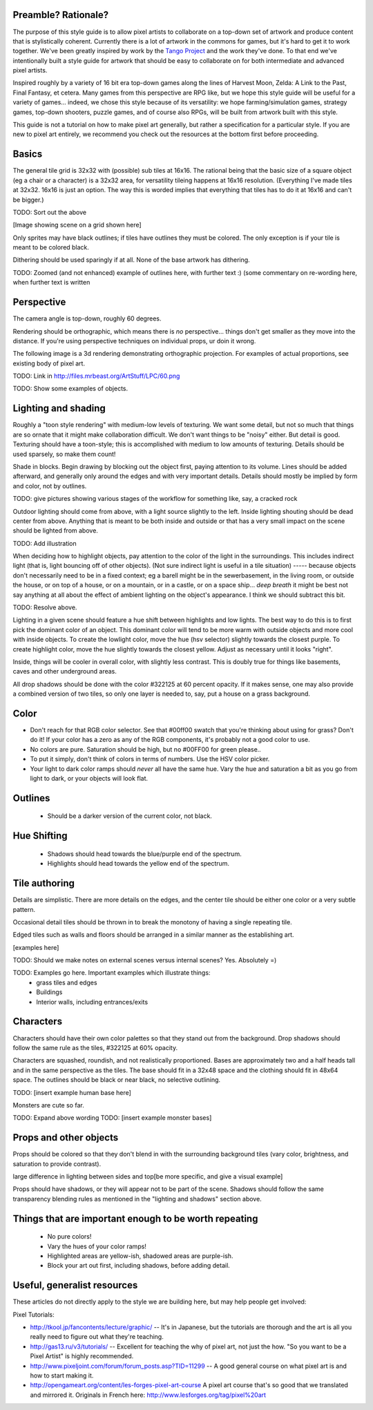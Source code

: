 Preamble?  Rationale?
---------------------

The purpose of this style guide is to allow pixel artists to
collaborate on a top-down set of artwork and produce content that is
stylistically coherent.  Currently there is a lot of artwork in the
commons for games, but it's hard to get it to work together.  We've
been greatly inspired by work by the `Tango Project
<http://tango.freedesktop.org/>`_ and the work they've done.  To that
end we've intentionally built a style guide for artwork that should be
easy to collaborate on for both intermediate and advanced pixel
artists.

Inspired roughly by a variety of 16 bit era top-down games along the
lines of Harvest Moon, Zelda: A Link to the Past, Final Fantasy,
et cetera.  Many games from this perspective are RPG like, but we hope
this style guide will be useful for a variety of games... indeed, we
chose this style because of its versatility: we hope
farming/simulation games, strategy games, top-down shooters, puzzle
games, and of course also RPGs, will be built from artwork built with
this style.

This guide is not a tutorial on how to make pixel art generally, but
rather a specification for a particular style.  If you are new to
pixel art entirely, we recommend you check out the resources at the
bottom first before proceeding.


Basics
------

The general tile grid is 32x32 with (possible) sub tiles at 16x16.
The rational being that the basic size of a square object (eg a chair
or a character) is a 32x32 area, for versatility tileing happens at
16x16 resolution. (Everything I've made tiles at 32x32.  16x16 is just
an option.  The way this is worded implies that everything that tiles
has to do it at 16x16 and can't be bigger.)

TODO: Sort out the above

[Image showing scene on a grid shown here]

Only sprites may have black outlines; if tiles have outlines they must
be colored.  The only exception is if your tile is meant to be colored
black.

Dithering should be used sparingly if at all.  None of the base
artwork has dithering.

TODO: Zoomed (and not enhanced) example of outlines here, with further
text :) (some commentary on re-wording here, when further text is
written


Perspective
-----------

The camera angle is top-down, roughly 60 degrees.

Rendering should be orthographic, which means there is *no*
perspective... things don't get smaller as they move into the
distance.  If you're using perspective techniques on individual props,
ur doin it wrong.

The following image is a 3d rendering demonstrating orthographic
projection.  For examples of actual proportions, see existing body of
pixel art.

TODO: Link in http://files.mrbeast.org/ArtStuff/LPC/60.png

TODO: Show some examples of objects.


Lighting and shading
--------------------

Roughly a "toon style rendering" with medium-low levels of texturing.
We want some detail, but not so much that things are so ornate that it
might make collaboration difficult.  We don't want things to be
"noisy" either.  But detail is good.  Texturing should have a
toon-style; this is accomplished with medium to low amounts of
texturing.  Details should be used sparsely, so make them count!

Shade in blocks.  Begin drawing by blocking out the object first,
paying attention to its volume.  Lines should be added afterward, and
generally only around the edges and with very important details.
Details should mostly be implied by form and color, not by outlines.

TODO: give pictures showing various stages of the workflow for something
like, say, a cracked rock

Outdoor lighting should come from above, with a light source slightly
to the left.  Inside lighting shouting should be dead center from
above.  Anything that is meant to be both inside and outside or that
has a very small impact on the scene should be lighted from above.

TODO: Add illustration

When deciding how to highlight objects, pay attention to the color of
the light in the surroundings.  This includes indirect light (that is,
light bouncing off of other objects). (Not sure indirect light is
useful in a tile situation) ----- because objects don't necessarily
need to be in a fixed context; eg a barell might be in the
sewerbasement, in the living room, or outside the house, or on top of
a house, or on a mountain, or in a castle, or on a space ship... *deep
breath* it might be best not say anything at all about the effect of
ambient lighting on the object's appearance. I think we should
subtract this bit.

TODO: Resolve above.

Lighting in a given scene should feature a hue shift between
highlights and low lights.  The best way to do this is to first pick
the dominant color of an object.  This dominant color will tend to be
more warm with outside objects and more cool with inside objects.  To
create the lowlight color, move the hue (hsv selector) slightly
towards the closest purple.  To create highlight color, move the hue
slightly towards the closest yellow.  Adjust as necessary until it
looks "right".

Inside, things will be cooler in overall color, with slightly less
contrast.  This is doubly true for things like basements, caves and
other underground areas.

All drop shadows should be done with the color #322125 at 60 percent
opacity.  If it makes sense, one may also provide a combined version
of two tiles, so only one layer is needed to, say, put a house on a
grass background.


Color
-----

* Don't reach for that RGB color selector.  See that #00ff00 swatch
  that you're thinking about using for grass?  Don't do it!  If your
  color has a zero as any of the RGB components, it's probably not a
  good color to use.
* No colors are pure.  Saturation should be high, but no #00FF00 for
  green please..

* To put it simply, don't think of colors in terms of numbers.  Use
  the HSV color picker.

* Your light to dark color ramps should *never* all have the same hue.
  Vary the hue and saturation a bit as you go from light to dark, or
  your objects will look flat.


Outlines
--------

 * Should be a darker version of the current color, not black.


Hue Shifting
------------

 * Shadows should head towards the blue/purple end of the spectrum.
 * Highlights should head towards the yellow end of the spectrum.


Tile authoring
--------------

Details are simplistic.  There are more details on the edges, and the
center tile should be either one color or a very subtle pattern.

Occasional detail tiles should be thrown in to break the monotony of
having a single repeating tile.

Edged tiles such as walls and floors should be arranged in a similar
manner as the establishing art.

[examples here]

TODO: Should we make notes on external scenes versus internal scenes? Yes. Absolutely =)

TODO: Examples go here.  Important examples which illustrate things:
 * grass tiles and edges
 * Buildings
 * Interior walls, including entrances/exits


Characters
----------

Characters should have their own color palettes so that they stand out
from the background.  Drop shadows should follow the same rule as the
tiles, #322125 at 60% opacity.

Characters are squashed, roundish, and not realistically proportioned.
Bases are approximately two and a half heads tall and in the same
perspective as the tiles.  The base should fit in a 32x48 space and
the clothing should fit in 48x64 space.  The outlines should be black
or near black, no selective outlining.

TODO: [insert example human base here]

Monsters are cute so far.

TODO: Expand above wording
TODO: [insert example monster bases]


Props and other objects
-----------------------

Props should be colored so that they don't blend in with the
surrounding background tiles (vary color, brightness, and saturation
to provide contrast).

large difference in lighting between sides and top[be more specific,
and give a visual example]

Props should have shadows, or they will appear not to be part of the
scene.  Shadows should follow the same transparency blending rules as
mentioned in the "lighting and shadows" section above.


Things that are important enough to be worth repeating
------------------------------------------------------

 * No pure colors!
 * Vary the hues of your color ramps!
 * Highlighted areas are yellow-ish, shadowed areas are purple-ish.
 * Block your art out first, including shadows, before adding detail.


Useful, generalist resources
----------------------------

These articles do not directly apply to the style we are building
here, but may help people get involved:

Pixel Tutorials:

* http://tkool.jp/fancontents/lecture/graphic/ -- It's in Japanese,
  but the tutorials are thorough and the art is all you really need to
  figure out what they're teaching.
* http://gas13.ru/v3/tutorials/ -- Excellent for teaching the why of
  pixel art, not just the how.  "So you want to be a Pixel Artist" is
  highly recommended.
* http://www.pixeljoint.com/forum/forum_posts.asp?TID=11299 -- A good
  general course on what pixel art is and how to start making it.
* http://opengameart.org/content/les-forges-pixel-art-course A pixel
  art course that's so good that we translated and mirrored it.
  Originals in French here: http://www.lesforges.org/tag/pixel%20art

